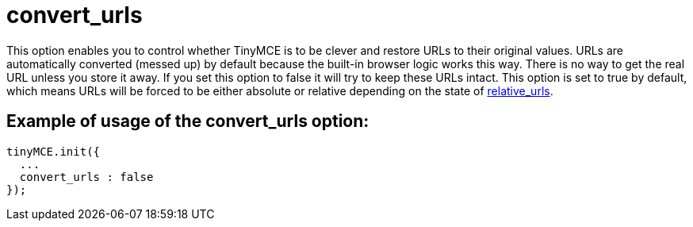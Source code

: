:rootDir: ./../../
:partialsDir: {rootDir}partials/
= convert_urls

This option enables you to control whether TinyMCE is to be clever and restore URLs to their original values. URLs are automatically converted (messed up) by default because the built-in browser logic works this way. There is no way to get the real URL unless you store it away. If you set this option to false it will try to keep these URLs intact. This option is set to true by default, which means URLs will be forced to be either absolute or relative depending on the state of xref:reference/configuration/relative_urls.adoc[relative_urls].

[[example-of-usage-of-the-convert_urls-option]]
== Example of usage of the convert_urls option:
anchor:exampleofusageoftheconvert_urlsoption[historical anchor]

[source,js]
----
tinyMCE.init({
  ...
  convert_urls : false
});
----
